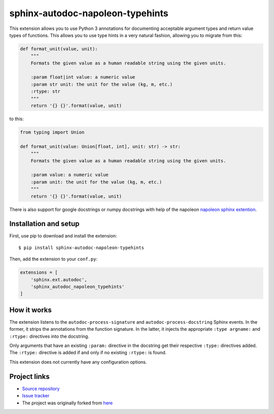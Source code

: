 sphinx-autodoc-napoleon-typehints
=================================

This extension allows you to use Python 3 annotations for documenting acceptable argument types
and return value types of functions. This allows you to use type hints in a very natural fashion,
allowing you to migrate from this:

.. code-block:: python

    def format_unit(value, unit):
        """
        Formats the given value as a human readable string using the given units.

        :param float|int value: a numeric value
        :param str unit: the unit for the value (kg, m, etc.)
        :rtype: str
        """
        return '{} {}'.format(value, unit)

to this:

.. code-block:: python

    from typing import Union

    def format_unit(value: Union[float, int], unit: str) -> str:
        """
        Formats the given value as a human readable string using the given units.

        :param value: a numeric value
        :param unit: the unit for the value (kg, m, etc.)
        """
        return '{} {}'.format(value, unit)


There is also support for google docstrings or numpy docstrings with help of the napoleon
`napoleon sphinx extention <http://sphinxcontrib-napoleon.readthedocs.io/en/latest/>`_.


Installation and setup
----------------------

First, use pip to download and install the extension::

    $ pip install sphinx-autodoc-napoleon-typehints

Then, add the extension to your ``conf.py``:

.. code-block:: python

    extensions = [
        'sphinx.ext.autodoc',
        'sphinx_autodoc_napoleon_typehints'
    ]


How it works
------------

The extension listens to the ``autodoc-process-signature`` and ``autodoc-process-docstring``
Sphinx events. In the former, it strips the annotations from the function signature. In the latter,
it injects the appropriate ``:type argname:`` and ``:rtype:`` directives into the docstring.

Only arguments that have an existing ``:param:`` directive in the docstring get their respective
``:type:`` directives added. The ``:rtype:`` directive is added if and only if no existing
``:rtype:`` is found.

This extension does not currently have any configuration options.


Project links
-------------

* `Source repository <https://github.com/daviskirk/sphinx-autodoc-napoleon-typehints>`_
* `Issue tracker <https://github.com/daviskirk/sphinx-autodoc-napoleon-typehints/issues>`_
* The project was originally forked from `here <https://github.com/agronholm/sphinx-autodoc-typehints>`_
